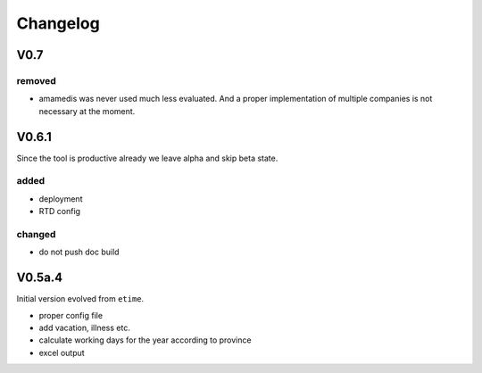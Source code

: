 Changelog
=========

V0.7
----

removed
.......

* amamedis was never used much less evaluated.
  And a proper implementation of multiple companies is not necessary at the moment.

V0.6.1
------

Since the tool is productive already we leave alpha and skip beta state.

added
.....

* deployment
* RTD config

changed
.......

* do not push doc build

V0.5a.4
-------

Initial version evolved from ``etime``.

* proper config file
* add vacation, illness etc.
* calculate working days for the year according to province
* excel output
